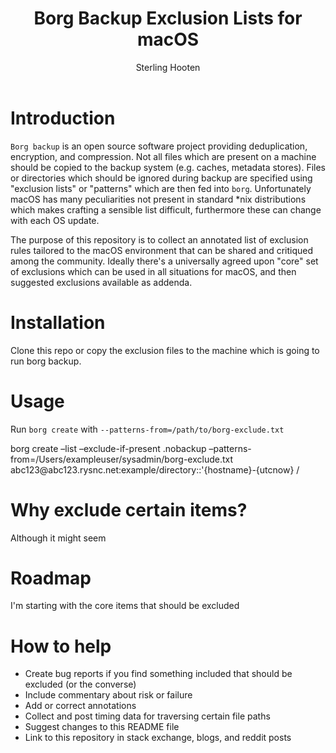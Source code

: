 #+TITLE: Borg Backup Exclusion Lists for macOS
#+AUTHOR: Sterling Hooten
#+DATE: 
#+CREATED: [2022-10-25 Tue 22:34]
#+MODIFIED: 
#+FILETAGS:
* Introduction
=Borg backup= is an open source software project providing deduplication, encryption, and compression. Not all files which are present on a machine should be copied to the backup system (e.g. caches, metadata stores). Files or directories which should be ignored during backup are specified using "exclusion lists" or "patterns" which are then fed into =borg=. Unfortunately macOS has many peculiarities not present in standard *nix distributions which makes crafting a sensible list difficult, furthermore these can change with each OS update.

The purpose of this repository is to collect an annotated list of exclusion rules tailored to the macOS environment that can be shared and critiqued among the community. Ideally there's a  universally agreed upon "core" set of exclusions which can be used in all situations for macOS, and then suggested exclusions available as addenda.
* Installation
Clone this repo or copy the exclusion files to the machine which is going to run borg backup.
* Usage
Run =borg create= with =--patterns-from=/path/to/borg-exclude.txt=
#+caption: Example borg command using the exclusion list
#+begin_example sh
borg create --list --exclude-if-present .nobackup --patterns-from=/Users/exampleuser/sysadmin/borg-exclude.txt abc123@abc123.rysnc.net:example/directory::'{hostname}-{utcnow} /
#+end_example
* Why exclude certain items?
Although it might seem 
* Roadmap
I'm starting with the core items that should be excluded
* How to help
- Create bug reports if you find something included that should be excluded (or the converse)
- Include commentary about risk or failure
- Add or correct annotations
- Collect and post timing data for traversing certain file paths
- Suggest changes to this README file
- Link to this repository in stack exchange, blogs, and reddit posts
